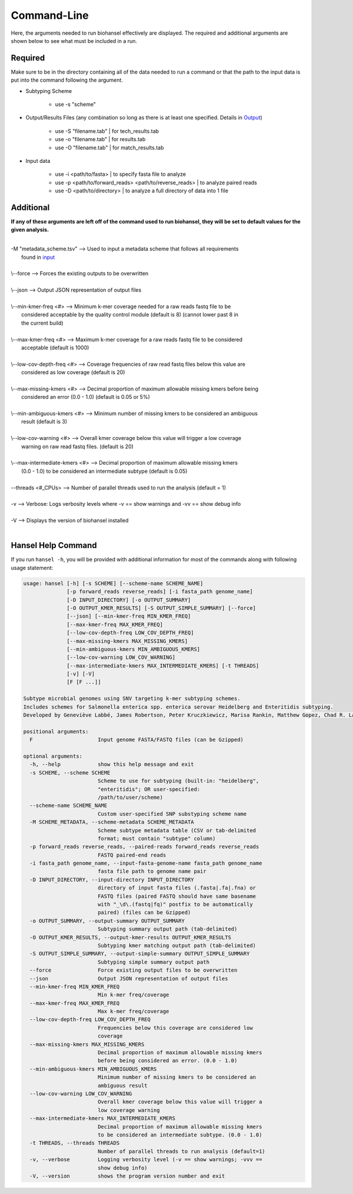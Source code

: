Command-Line
============

Here, the arguments needed to run biohansel effectively are displayed. The required and additional arguments are shown below to see what must be included in a run. 

Required
########

Make sure to be in the directory containing all of the data needed to run a command or that the path to the input data is put into the command following the argument.

- Subtyping Scheme

    - use -s "scheme"

- Output/Results Files (any combination so long as there is at least one specified. Details in `Output <output.html>`_)

    - use -S "filename.tab" | for tech_results.tab
    - use -o "filename.tab" | for results.tab
    - use -O "filename.tab" | for match_results.tab
    
- Input data

    - use -i <path/to/fasta> | to specify fasta file to analyze
    - use -p <path/to/forward_reads> <path/to/reverse_reads> | to analyze paired reads
    - use -D <path/to/directory> | to analyze a full directory of data into 1 file


Additional
##########

**If any of these arguments are left off of the command used to run biohansel, they will be set to default values for the given analysis.**

| 
| -M "metadata_scheme.tsv"  -->  Used to input a metadata scheme that follows all requirements
|        found in `input <input.html>`_
|
| \\--force  -->  Forces the existing outputs to be overwritten
|
| \\--json  -->  Output JSON representation of output files
|
| \\--min-kmer-freq <#>  -->  Minimum k-mer coverage needed for a raw reads fastq file to be
|       considered acceptable by the quality control module (default is 8) (cannot lower past 8 in
|       the current build)
|
| \\--max-kmer-freq <#>  -->  Maximum k-mer coverage for a raw reads fastq file to be considered
|       acceptable (default is 1000)
|
| \\--low-cov-depth-freq <#>  -->  Coverage frequencies of raw read fastq files below this value are
|       considered as low coverage (default is 20)
|
| \\--max-missing-kmers <#>  -->  Decimal proportion of maximum allowable missing kmers before being
|       considered an error (0.0 - 1.0) (default is 0.05 or 5%)
|
| \\--min-ambiguous-kmers <#>  -->  Minimum number of missing kmers to be considered an ambiguous
|       result (default is 3)
|
| \\--low-cov-warning <#>  -->  Overall kmer coverage below this value will trigger a low coverage 
|       warning on raw read fastq files. (default is 20) 
|
| \\--max-intermediate-kmers <#>  -->  Decimal proportion of maximum allowable missing kmers
|       (0.0 - 1.0) to be considered an intermediate subtype (default is 0.05)
| 
| --threads <#_CPUs>  -->  Number of parallel threads used to run the analysis (default = 1)
|
| -v  -->  Verbose: Logs verbosity levels where -v == show warnings and -vv == show debug info
|
| -V  -->  Displays the version of biohansel installed
|

Hansel Help Command
###################


If you run ``hansel -h``, you will be provided with additional information for most of the commands along with following usage statement:

.. code-block:: bash

    usage: hansel [-h] [-s SCHEME] [--scheme-name SCHEME_NAME]
                  [-p forward_reads reverse_reads] [-i fasta_path genome_name]
                  [-D INPUT_DIRECTORY] [-o OUTPUT_SUMMARY]
                  [-O OUTPUT_KMER_RESULTS] [-S OUTPUT_SIMPLE_SUMMARY] [--force]
                  [--json] [--min-kmer-freq MIN_KMER_FREQ]
                  [--max-kmer-freq MAX_KMER_FREQ]
                  [--low-cov-depth-freq LOW_COV_DEPTH_FREQ]
                  [--max-missing-kmers MAX_MISSING_KMERS]
                  [--min-ambiguous-kmers MIN_AMBIGUOUS_KMERS]
                  [--low-cov-warning LOW_COV_WARNING]
                  [--max-intermediate-kmers MAX_INTERMEDIATE_KMERS] [-t THREADS]
                  [-v] [-V]
                  [F [F ...]]

    Subtype microbial genomes using SNV targeting k-mer subtyping schemes.
    Includes schemes for Salmonella enterica spp. enterica serovar Heidelberg and Enteritidis subtyping.
    Developed by Geneviève Labbé, James Robertson, Peter Kruczkiewicz, Marisa Rankin, Matthew Gopez, Chad R. Laing, Philip Mabon, Kim Ziebell, Aleisha R. Reimer, Lorelee Tschetter, Gary Van Domselaar, Sadjia Bekal, Kimberley A. MacDonald, Linda Hoang, Linda Chui, Danielle Daignault, Durda Slavic, Frank Pollari, E. Jane Parmley, Philip Mabon, Elissa Giang, Lok Kan Lee, Jonathan Moffat, Marisa Rankin, Joanne MacKinnon, Roger Johnson, John H.E. Nash.

    positional arguments:
      F                     Input genome FASTA/FASTQ files (can be Gzipped)

    optional arguments:
      -h, --help            show this help message and exit
      -s SCHEME, --scheme SCHEME
                            Scheme to use for subtyping (built-in: "heidelberg",
                            "enteritidis"; OR user-specified:
                            /path/to/user/scheme)
      --scheme-name SCHEME_NAME
                            Custom user-specified SNP substyping scheme name
      -M SCHEME_METADATA, --scheme-metadata SCHEME_METADATA
                            Scheme subtype metadata table (CSV or tab-delimited
                            format; must contain "subtype" column)
      -p forward_reads reverse_reads, --paired-reads forward_reads reverse_reads
                            FASTQ paired-end reads
      -i fasta_path genome_name, --input-fasta-genome-name fasta_path genome_name
                            fasta file path to genome name pair
      -D INPUT_DIRECTORY, --input-directory INPUT_DIRECTORY
                            directory of input fasta files (.fasta|.fa|.fna) or
                            FASTQ files (paired FASTQ should have same basename
                            with "_\d\.(fastq|fq)" postfix to be automatically
                            paired) (files can be Gzipped)
      -o OUTPUT_SUMMARY, --output-summary OUTPUT_SUMMARY
                            Subtyping summary output path (tab-delimited)
      -O OUTPUT_KMER_RESULTS, --output-kmer-results OUTPUT_KMER_RESULTS
                            Subtyping kmer matching output path (tab-delimited)
      -S OUTPUT_SIMPLE_SUMMARY, --output-simple-summary OUTPUT_SIMPLE_SUMMARY
                            Subtyping simple summary output path
      --force               Force existing output files to be overwritten
      --json                Output JSON representation of output files
      --min-kmer-freq MIN_KMER_FREQ
                            Min k-mer freq/coverage
      --max-kmer-freq MAX_KMER_FREQ
                            Max k-mer freq/coverage
      --low-cov-depth-freq LOW_COV_DEPTH_FREQ
                            Frequencies below this coverage are considered low
                            coverage
      --max-missing-kmers MAX_MISSING_KMERS
                            Decimal proportion of maximum allowable missing kmers
                            before being considered an error. (0.0 - 1.0)
      --min-ambiguous-kmers MIN_AMBIGUOUS_KMERS
                            Minimum number of missing kmers to be considered an
                            ambiguous result
      --low-cov-warning LOW_COV_WARNING
                            Overall kmer coverage below this value will trigger a
                            low coverage warning
      --max-intermediate-kmers MAX_INTERMEDIATE_KMERS
                            Decimal proportion of maximum allowable missing kmers
                            to be considered an intermediate subtype. (0.0 - 1.0)
      -t THREADS, --threads THREADS
                            Number of parallel threads to run analysis (default=1)
      -v, --verbose         Logging verbosity level (-v == show warnings; -vvv ==
                            show debug info)
      -V, --version         shows the program version number and exit


